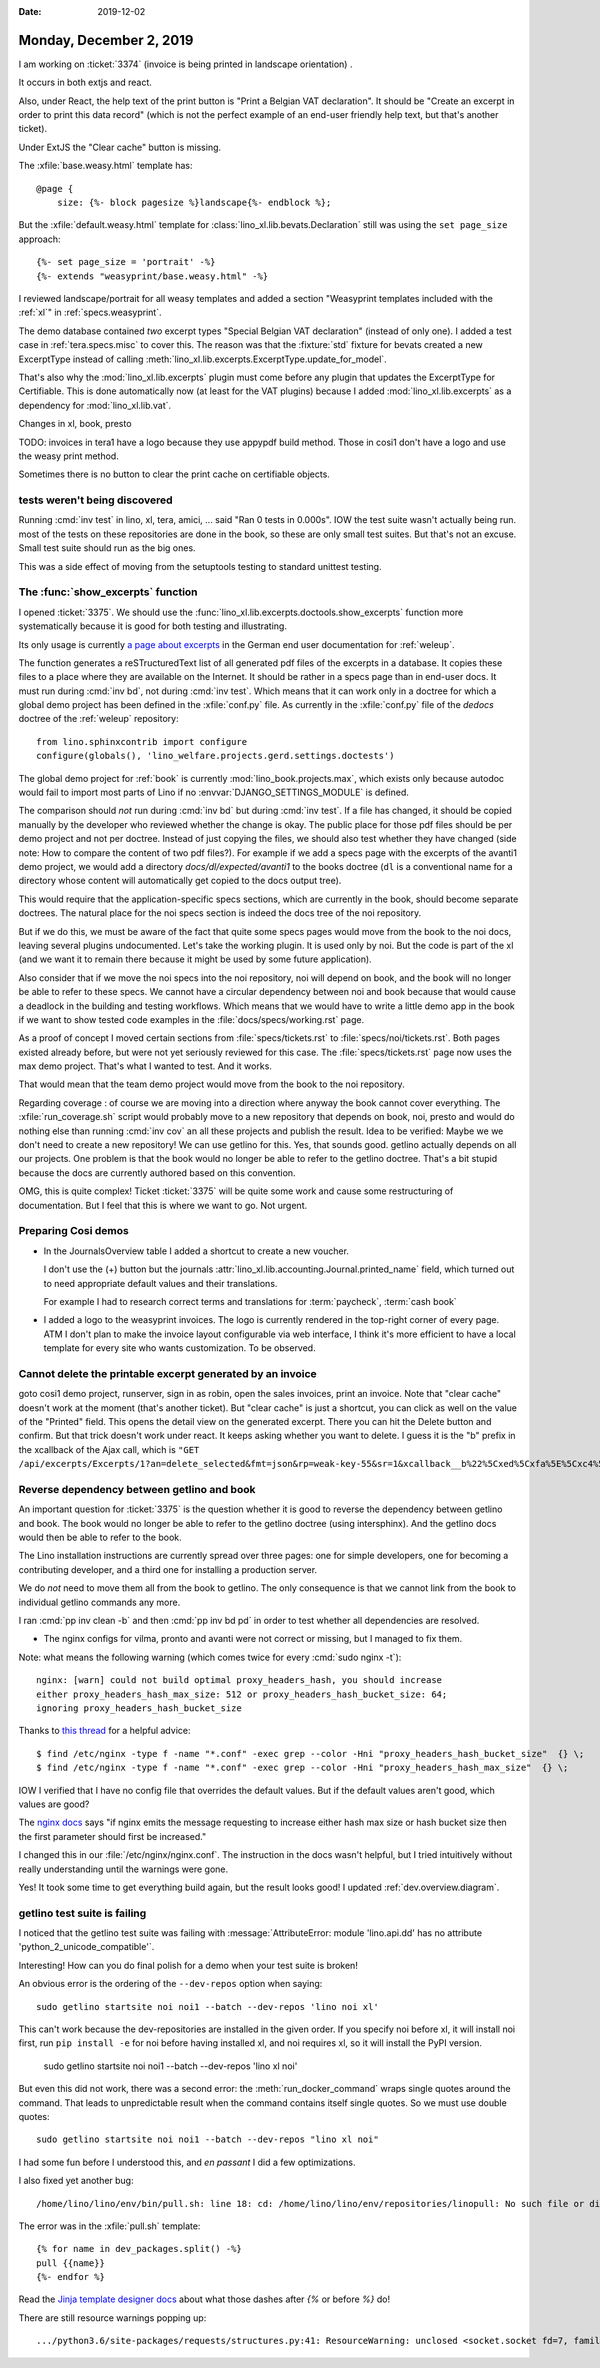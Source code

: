 :date: 2019-12-02

========================
Monday, December 2, 2019
========================

I am working on :ticket:`3374` (invoice is being printed in landscape
orientation) .

It occurs in both extjs and react.

Also, under React, the help text of the print button is "Print a Belgian VAT
declaration". It should be "Create an excerpt in order to print this data
record" (which is not the perfect example of an end-user friendly help text, but
that's another ticket).

Under ExtJS the "Clear cache" button is missing.

The :xfile:`base.weasy.html` template has::

  @page {
      size: {%- block pagesize %}landscape{%- endblock %};

But the :xfile:`default.weasy.html` template for
:class:`lino_xl.lib.bevats.Declaration` still was using the ``set page_size``
approach::

  {%- set page_size = 'portrait' -%}
  {%- extends "weasyprint/base.weasy.html" -%}


I reviewed landscape/portrait for all weasy templates and added a section
"Weasyprint templates included with the :ref:`xl`" in :ref:`specs.weasyprint`.

The demo database contained *two* excerpt types "Special Belgian VAT declaration"
(instead of only one).
I added a test case in :ref:`tera.specs.misc` to cover this. The reason was that the
:fixture:`std` fixture for bevats created a new ExcerptType instead of calling
:meth:`lino_xl.lib.excerpts.ExcerptType.update_for_model`.

That's also why the :mod:`lino_xl.lib.excerpts` plugin must come before any
plugin that updates the ExcerptType for Certifiable.  This is done automatically
now (at least for the VAT plugins) because I added :mod:`lino_xl.lib.excerpts`
as a dependency for :mod:`lino_xl.lib.vat`.

Changes in xl, book, presto


TODO: invoices in tera1 have a logo because they use appypdf build method. Those
in cosi1 don't have a logo and use the weasy print method.

Sometimes there is no button to clear the print cache on certifiable objects.



tests weren't being discovered
==============================

Running :cmd:`inv test` in lino, xl, tera, amici, ... said "Ran 0 tests in
0.000s". IOW the test suite wasn't actually being run.  most of the tests on
these repositories are done in the book, so these are only small test suites.
But that's not an excuse.  Small test suite should run as the big ones.

This was a side effect of moving from the setuptools testing to standard
unittest testing.


The :func:`show_excerpts` function
==================================

I opened :ticket:`3375`.
We should use the :func:`lino_xl.lib.excerpts.doctools.show_excerpts` function
more systematically because it is good for both testing and illustrating.

Its only usage is currently `a page about excerpts
<https://de.welfare.lino-framework.org/excerpts.html>`__ in the German end user
documentation for :ref:`weleup`.

The function generates a reSTructuredText list of all generated pdf files of the
excerpts in a database.
It copies these files to a place where they are
available on the Internet.
It should be rather in a specs page than in end-user docs.
It must run during :cmd:`inv bd`, not during
:cmd:`inv test`.  Which means that it can work only in a doctree for which a
global demo project has been defined in the :xfile:`conf.py` file. As currently
in the :xfile:`conf.py` file of the `dedocs` doctree of the :ref:`weleup`
repository::

  from lino.sphinxcontrib import configure
  configure(globals(), 'lino_welfare.projects.gerd.settings.doctests')


The global demo project for :ref:`book` is currently
:mod:`lino_book.projects.max`, which exists only because autodoc would fail to
import most parts of Lino if no :envvar:`DJANGO_SETTINGS_MODULE` is defined.

The comparison should *not* run during :cmd:`inv bd` but during :cmd:`inv test`.
If a file has changed, it should be copied manually by the developer who reviewed whether the change is okay.
The public place for those pdf files should be per demo project and not per doctree.
Instead of just copying the files, we should
also test whether they have changed (side note: How to compare the content of
two pdf files?).  For example if we add a specs page with the excerpts of the
avanti1 demo project, we would add a directory `docs/dl/expected/avanti1` to the
books doctree (``dl`` is a conventional name for a directory whose content will
automatically get copied to the docs output tree).

This would require that the application-specific specs sections, which are
currently in the book, should become separate doctrees.  The natural place for
the noi specs section is indeed the docs tree of the noi repository.

But if we do this, we must be aware of the fact that quite some specs pages
would move from the book to the noi docs, leaving several plugins undocumented.
Let's take the working plugin.  It is used only by noi.  But the code is part of
the xl (and we want it to remain there because it might be used by some future
application).

Also consider that if we move the noi specs into the noi repository, noi will
depend on book, and the book will no longer be able to refer to these specs. We
cannot have a circular dependency between noi and book because that would cause
a deadlock in the building and testing workflows. Which means that we would have
to write a little demo app in the book if we want to show tested code examples
in the :file:`docs/specs/working.rst` page.

As a proof of concept I moved certain sections from :file:`specs/tickets.rst` to
:file:`specs/noi/tickets.rst`.  Both pages existed already before, but were not
yet seriously reviewed for this case. The :file:`specs/tickets.rst` page now
uses the max demo project.  That's what I wanted to test. And it works.

That would mean that the team demo project would move from the book to the noi
repository.

Regarding coverage : of course we are moving into a direction where anyway the
book cannot cover everything. The :xfile:`run_coverage.sh` script would probably
move to a new repository that depends on book, noi, presto and would do nothing
else than running :cmd:`inv cov` an all these projects and publish the result.
Idea to be verified: Maybe we we don't need to create a new repository! We can
use getlino for this. Yes, that sounds good.  getlino actually depends on all
our projects.  One problem is that the book would no longer be able to refer to
the getlino doctree.  That's a bit stupid because the docs are currently
authored based on this convention.

OMG, this is quite complex!
Ticket :ticket:`3375` will be quite some work and cause some restructuring of documentation.
But I feel that this is where we want to go.
Not urgent.



Preparing Cosi demos
====================

- In the JournalsOverview table I added a shortcut to create a new voucher.

  I don't use the (+) button but the journals
  :attr:`lino_xl.lib.accounting.Journal.printed_name` field, which turned out to
  need appropriate default values and their translations.

  For example I had to research correct terms and translations for
  :term:`paycheck`,  :term:`cash book`

- I added a logo to the weasyprint invoices.  The logo is currently rendered in
  the top-right corner of every page. ATM I don't plan to make the invoice
  layout configurable via web interface, I think it's more efficient to have a
  local template for every site who wants customization. To be observed.


Cannot delete the printable excerpt generated by an invoice
===========================================================

goto cosi1 demo project, runserver, sign in as robin, open the sales invoices,
print an invoice. Note that "clear cache" doesn't work at the moment (that's
another ticket). But "clear cache" is just a shortcut, you can click as well on
the value of the "Printed" field. This opens the detail view on the generated
excerpt. There you can hit the Delete button and confirm.  But that trick
doesn't work under react. It keeps asking whether you want to delete. I guess it
is the "b" prefix in the xcallback of the Ajax call, which is ``"GET
/api/excerpts/Excerpts/1?an=delete_selected&fmt=json&rp=weak-key-55&sr=1&xcallback__b%22%5Cxed%5Cxfa%5E%5Cxc4%5Cx04%5Cx91~%5Cx9f%5Cxf5%29%5Cxc7%5Cxc1%5Cxdc%5Cxb1%27%5Cxb7%22=yes&xcallback__b%27%5Cx87f%2C%5Cxecv%5Cxc7%5B%5Cx10%5Cxe5%5Cxdb%5Cx0e%5Cx97%3BF-%5Cxf6%27=yes"``


Reverse dependency between getlino and book
===========================================

An important question for :ticket:`3375` is the question whether it is good to
reverse the dependency between getlino and book. The book would no longer be
able to refer to the getlino doctree (using intersphinx).  And the getlino docs
would then be able to refer to the book.


The Lino installation instructions are currently spread over three pages: one
for simple developers,  one for becoming a contributing developer, and a third
one for installing a production server.

We do *not* need to move them all from the book to getlino. The only consequence
is that we cannot link from the book to individual getlino commands any more.


I ran :cmd:`pp inv clean -b` and then :cmd:`pp inv bd pd` in order to test
whether all dependencies are resolved.

- The nginx configs for vilma, pronto and avanti were not correct or missing,
  but I managed to fix them.

Note: what means the following warning (which comes twice for every :cmd:`sudo
nginx -t`)::

  nginx: [warn] could not build optimal proxy_headers_hash, you should increase
  either proxy_headers_hash_max_size: 512 or proxy_headers_hash_bucket_size: 64;
  ignoring proxy_headers_hash_bucket_size


Thanks to `this thread
<https://talk.plesk.com/threads/nginx-server_names_hash_bucket_size-directive-is-duplicate.342512/>`__
for a helpful advice::

  $ find /etc/nginx -type f -name "*.conf" -exec grep --color -Hni "proxy_headers_hash_bucket_size"  {} \;
  $ find /etc/nginx -type f -name "*.conf" -exec grep --color -Hni "proxy_headers_hash_max_size"  {} \;

IOW I verified that I have no config file that overrides the default values.
But if the default values aren't good, which values are good?

The `nginx docs <http://nginx.org/en/docs/hash.html>`_ says "if nginx emits the
message requesting to increase either hash max size or hash bucket size then the
first parameter should first be increased."

I changed this in our :file:`/etc/nginx/nginx.conf`. The instruction in the docs
wasn't helpful, but I tried intuitively without really understanding until the
warnings were gone.

Yes! It took some time to get everything build again, but the result looks good!
I updated :ref:`dev.overview.diagram`.

getlino test suite is failing
=============================

I noticed that the getlino test suite was failing  with
:message:`AttributeError: module 'lino.api.dd' has no attribute
'python_2_unicode_compatible'`.

Interesting! How can you do final polish for a demo when your test suite is
broken!

An obvious error is the ordering of the ``--dev-repos`` option when saying::

  sudo getlino startsite noi noi1 --batch --dev-repos 'lino noi xl'

This can't work because the dev-repositories are installed in the given order.
If you specify noi before xl, it will install noi first, run ``pip install -e``
for noi before having installed xl, and noi requires xl, so it will install the
PyPI version.

  sudo getlino startsite noi noi1 --batch --dev-repos 'lino xl noi'

But even this did not work, there was a second error: the
:meth:`run_docker_command` wraps single quotes around the command.  That leads
to unpredictable result when the command contains itself single quotes.  So we
must use double quotes::

  sudo getlino startsite noi noi1 --batch --dev-repos "lino xl noi"

I had some fun before I understood this, and *en passant* I did a few
optimizations.

I also fixed yet another bug::

  /home/lino/lino/env/bin/pull.sh: line 18: cd: /home/lino/lino/env/repositories/linopull: No such file or directory

The error was in the :xfile:`pull.sh` template::

  {% for name in dev_packages.split() -%}
  pull {{name}}
  {%- endfor %}

Read the `Jinja template designer docs
<https://jinja.palletsprojects.com/en/2.10.x/templates/>`__ about what those
dashes after `{%` or before `%}` do!

There are still resource warnings popping up::

  .../python3.6/site-packages/requests/structures.py:41: ResourceWarning: unclosed <socket.socket fd=7, family=AddressFamily.AF_UNIX, type=2049, proto=0, raddr=/var/run/docker.sock>
